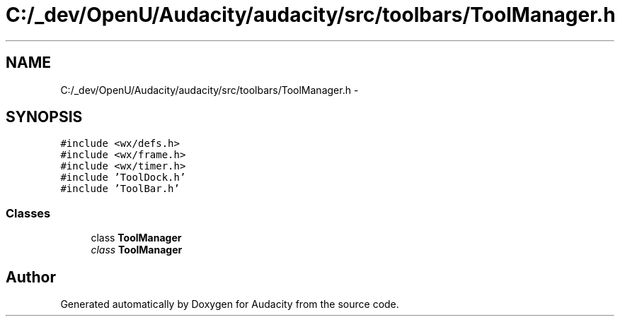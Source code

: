 .TH "C:/_dev/OpenU/Audacity/audacity/src/toolbars/ToolManager.h" 3 "Thu Apr 28 2016" "Audacity" \" -*- nroff -*-
.ad l
.nh
.SH NAME
C:/_dev/OpenU/Audacity/audacity/src/toolbars/ToolManager.h \- 
.SH SYNOPSIS
.br
.PP
\fC#include <wx/defs\&.h>\fP
.br
\fC#include <wx/frame\&.h>\fP
.br
\fC#include <wx/timer\&.h>\fP
.br
\fC#include 'ToolDock\&.h'\fP
.br
\fC#include 'ToolBar\&.h'\fP
.br

.SS "Classes"

.in +1c
.ti -1c
.RI "class \fBToolManager\fP"
.br
.RI "\fIclass \fBToolManager\fP \fP"
.in -1c
.SH "Author"
.PP 
Generated automatically by Doxygen for Audacity from the source code\&.
